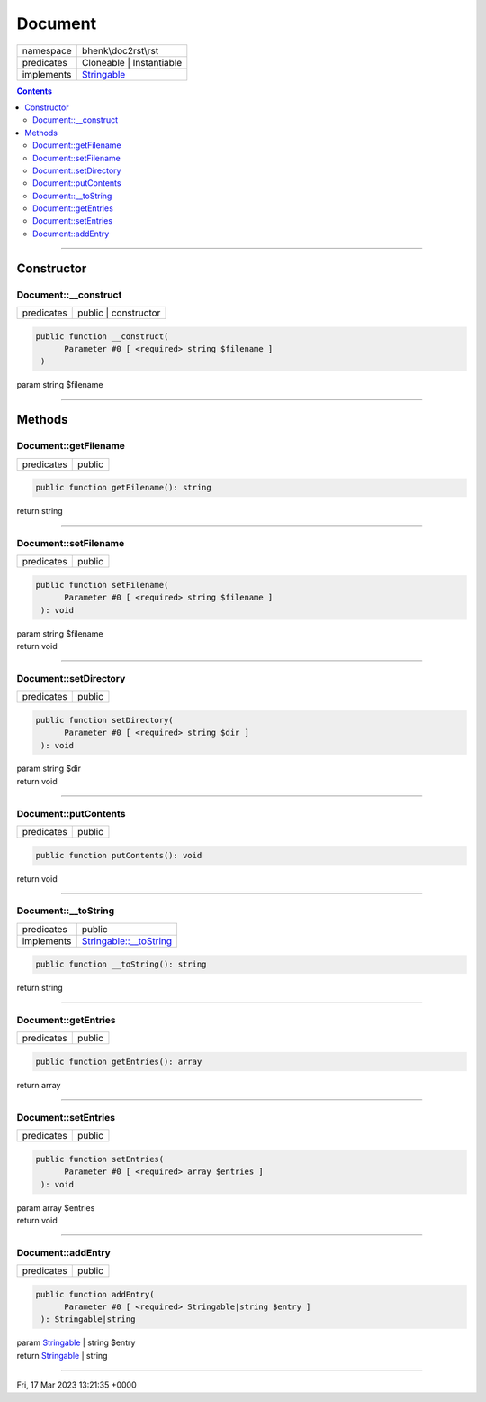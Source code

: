 .. required styles !!
.. raw:: html

    <style> .block {color:lightgrey; font-size: 0.6em; display: block; align-items: center; background-color:black; width:8em; height:8em;padding-left:7px;} </style>
    <style> .tag0 {color:grey; font-size: 0.9em; font-family: "Courier New", monospace;} </style>
    <style> .tag3 {color:grey; font-size: 0.9em; display: inline-block; width:3.1ch; font-family: "Courier New", monospace;} </style>
    <style> .tag4 {color:grey; font-size: 0.9em; display: inline-block; width:4.1ch; font-family: "Courier New", monospace;} </style>
    <style> .tag5 {color:grey; font-size: 0.9em; display: inline-block; width:5.1ch; font-family: "Courier New", monospace;} </style>
    <style> .tag6 {color:grey; font-size: 0.9em; display: inline-block; width:6.1ch; font-family: "Courier New", monospace;} </style>
    <style> .tag7 {color:grey; font-size: 0.9em; display: inline-block; width:7.1ch; font-family: "Courier New", monospace;} </style>
    <style> .tag8 {color:grey; font-size: 0.9em; display: inline-block; width:8.1ch; font-family: "Courier New", monospace;} </style>
    <style> .tag9 {color:grey; font-size: 0.9em; display: inline-block; width:9.1ch; font-family: "Courier New", monospace;} </style>
    <style> .tag10 {color:grey; font-size: 0.9em; display: inline-block; width:10.1ch; font-family: "Courier New", monospace;} </style>
    <style> .tag11 {color:grey; font-size: 0.9em; display: inline-block; width:11.1ch; font-family: "Courier New", monospace;} </style>
    <style> .tag12 {color:grey; font-size: 0.9em; display: inline-block; width:12.1ch; font-family: "Courier New", monospace;} </style>
    <style> .tagsign {color:grey; font-size: 0.9em; display: inline-block; width:3.2em;} </style>
    <style> .param {color:#005858; background-color:#F8F8F8; font-size: 0.8em; border:1px solid #D0D0D0;padding-left: 5px; padding-right: 5px;} </style>
    <style> .tech {color:#005858; background-color:#F8F8F8; font-size: 0.9em; border:1px solid #D0D0D0;padding-left: 5px; padding-right: 5px;} </style>

.. end required styles

.. required roles !!
.. role:: block
.. role:: tag0
.. role:: tag3
.. role:: tag4
.. role:: tag5
.. role:: tag6
.. role:: tag7
.. role:: tag8
.. role:: tag9
.. role:: tag10
.. role:: tag11
.. role:: tag12
.. role:: tagsign
.. role:: param
.. role:: tech

.. end required roles

.. _bhenk\doc2rst\rst\Document:

Document
========

.. table::
   :widths: auto
   :align: left

   ========== ================================================================== 
   namespace  bhenk\\doc2rst\\rst                                                
   predicates Cloneable | Instantiable                                           
   implements `Stringable <https://www.php.net/manual/en/class.stringable.php>`_ 
   ========== ================================================================== 


.. contents::


----


.. _bhenk\doc2rst\rst\Document::Constructor:

Constructor
+++++++++++


.. _bhenk\doc2rst\rst\Document::__construct:

Document::__construct
---------------------

.. table::
   :widths: auto
   :align: left

   ========== ==================== 
   predicates public | constructor 
   ========== ==================== 


.. code-block:: php

   public function __construct(
         Parameter #0 [ <required> string $filename ]
    )


| :tag5:`param` string :param:`$filename`


----


.. _bhenk\doc2rst\rst\Document::Methods:

Methods
+++++++


.. _bhenk\doc2rst\rst\Document::getFilename:

Document::getFilename
---------------------

.. table::
   :widths: auto
   :align: left

   ========== ====== 
   predicates public 
   ========== ====== 





.. code-block:: php

   public function getFilename(): string


| :tag6:`return` string


----


.. _bhenk\doc2rst\rst\Document::setFilename:

Document::setFilename
---------------------

.. table::
   :widths: auto
   :align: left

   ========== ====== 
   predicates public 
   ========== ====== 





.. code-block:: php

   public function setFilename(
         Parameter #0 [ <required> string $filename ]
    ): void


| :tag6:`param` string :param:`$filename`
| :tag6:`return` void


----


.. _bhenk\doc2rst\rst\Document::setDirectory:

Document::setDirectory
----------------------

.. table::
   :widths: auto
   :align: left

   ========== ====== 
   predicates public 
   ========== ====== 


.. code-block:: php

   public function setDirectory(
         Parameter #0 [ <required> string $dir ]
    ): void


| :tag6:`param` string :param:`$dir`
| :tag6:`return` void


----


.. _bhenk\doc2rst\rst\Document::putContents:

Document::putContents
---------------------

.. table::
   :widths: auto
   :align: left

   ========== ====== 
   predicates public 
   ========== ====== 


.. code-block:: php

   public function putContents(): void


| :tag6:`return` void


----


.. _bhenk\doc2rst\rst\Document::__toString:

Document::__toString
--------------------

.. table::
   :widths: auto
   :align: left

   ========== =================================================================================== 
   predicates public                                                                              
   implements `Stringable::__toString <https://www.php.net/manual/en/stringable.__tostring.php>`_ 
   ========== =================================================================================== 





.. code-block:: php

   public function __toString(): string


| :tag6:`return` string


----


.. _bhenk\doc2rst\rst\Document::getEntries:

Document::getEntries
--------------------

.. table::
   :widths: auto
   :align: left

   ========== ====== 
   predicates public 
   ========== ====== 





.. code-block:: php

   public function getEntries(): array


| :tag6:`return` array


----


.. _bhenk\doc2rst\rst\Document::setEntries:

Document::setEntries
--------------------

.. table::
   :widths: auto
   :align: left

   ========== ====== 
   predicates public 
   ========== ====== 





.. code-block:: php

   public function setEntries(
         Parameter #0 [ <required> array $entries ]
    ): void


| :tag6:`param` array :param:`$entries`
| :tag6:`return` void


----


.. _bhenk\doc2rst\rst\Document::addEntry:

Document::addEntry
------------------

.. table::
   :widths: auto
   :align: left

   ========== ====== 
   predicates public 
   ========== ====== 


.. code-block:: php

   public function addEntry(
         Parameter #0 [ <required> Stringable|string $entry ]
    ): Stringable|string


| :tag6:`param` `Stringable <https://www.php.net/manual/en/class.stringable.php>`_ | string :param:`$entry`
| :tag6:`return` `Stringable <https://www.php.net/manual/en/class.stringable.php>`_ | string


----

:block:`Fri, 17 Mar 2023 13:21:35 +0000` 
